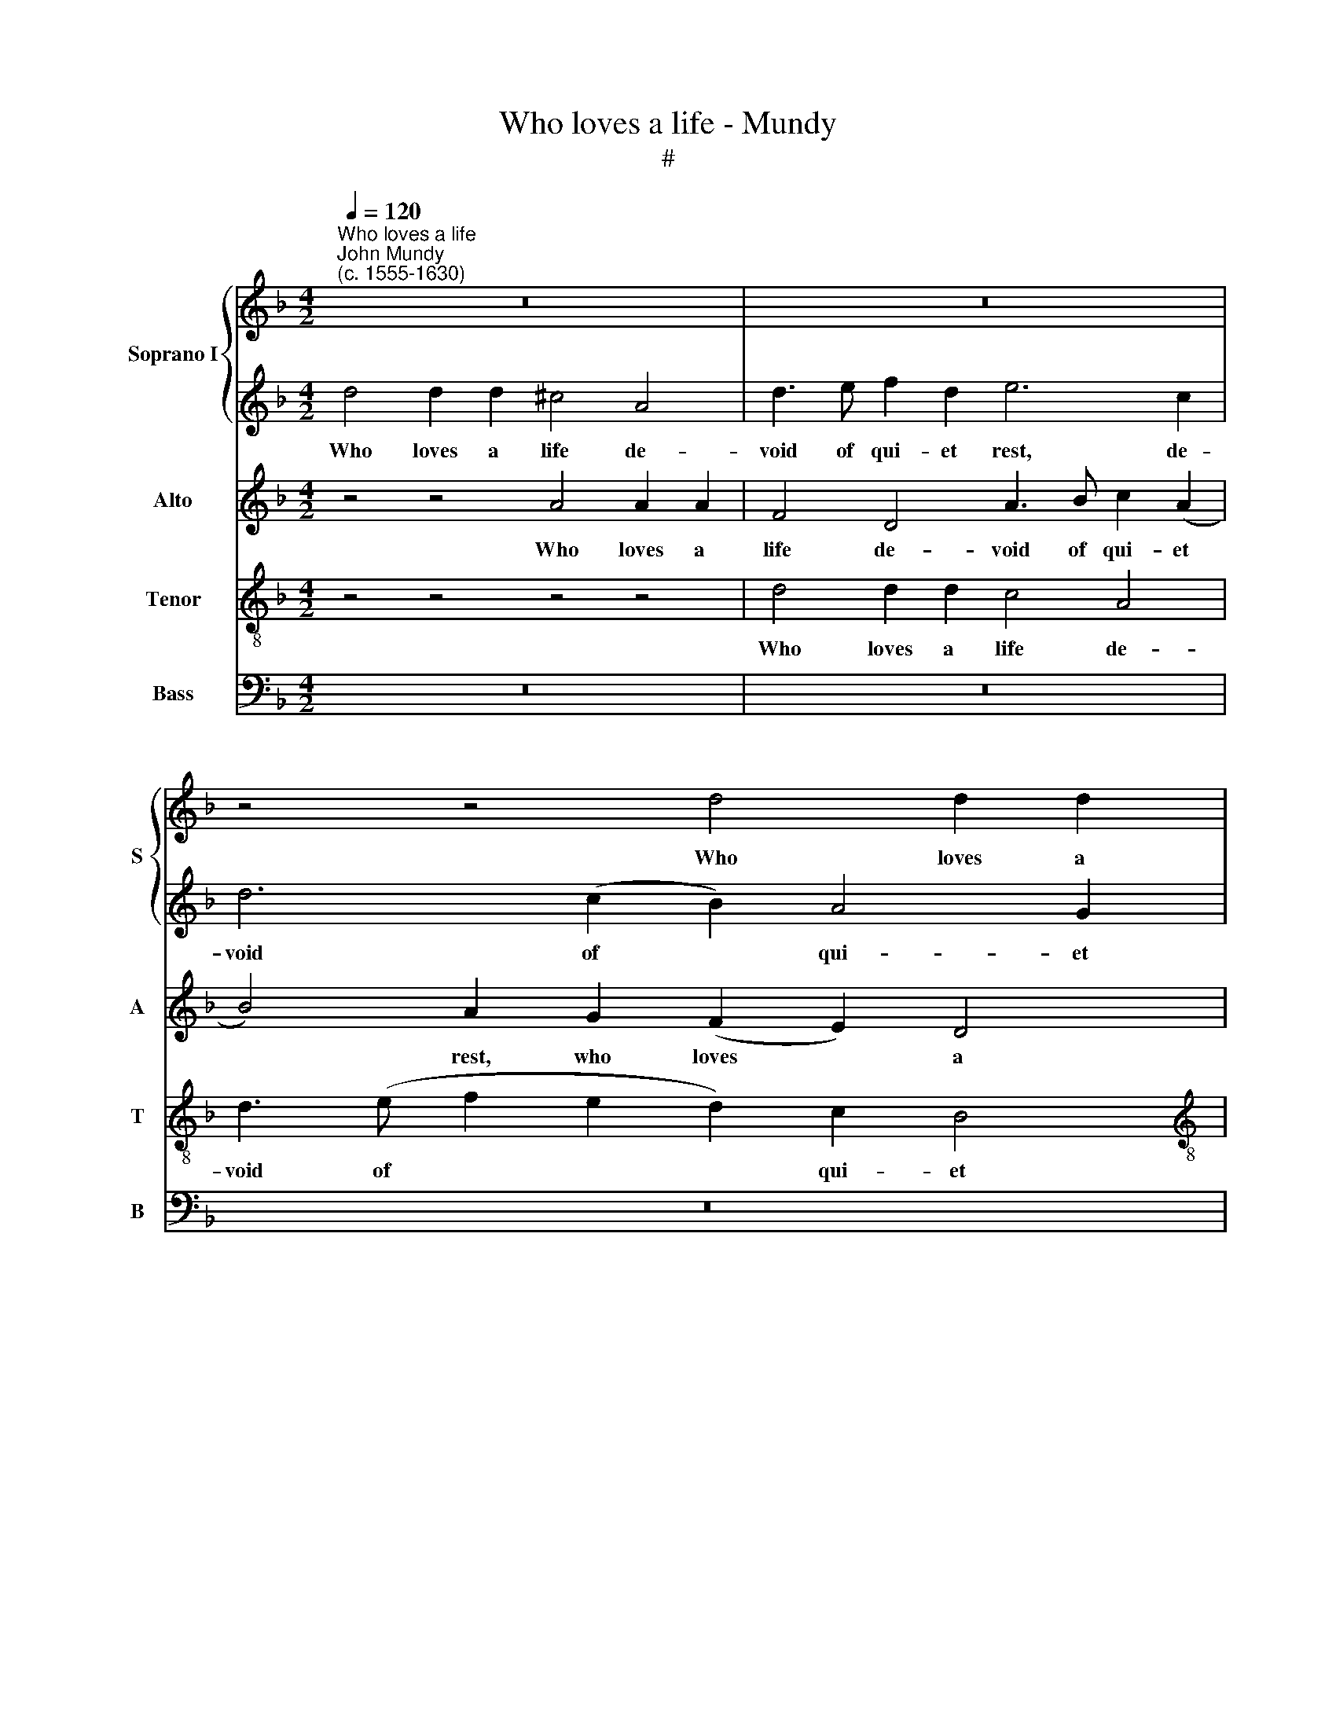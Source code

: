 X:1
T:Who loves a life - Mundy
T:#
%%score { 1 | 2 } 3 4 5
L:1/8
Q:1/4=120
M:4/2
K:F
V:1 treble nm="Soprano I" snm="S"
V:2 treble 
V:3 treble nm="Alto" snm="A"
V:4 treble-8 nm="Tenor" snm="T"
V:5 bass nm="Bass" snm="B"
V:1
"^Who loves a life""^John Mundy\n(c. 1555-1630)" z16 | z16 | z4 z4 d4 d2 d2 | %3
w: ||Who loves a|
[M:4/2] ^c4 A4 d3 e f2 d2 | e4 (d4 ^c2) d4 c2 | d8 z4 z4 | z4 z4 a4 ^f2 f2 | g4 e2 f4 a4 g2- | %8
w: life de- void of qui- et|rest, of * qui- et|rest,|who loves a|life de- void of qui\-|
 g2 f2 e4 z4 z4 | z2 c4 f4 e2 d4- | d2 ^c2 d4 =c2 B4 A2 | G2 A4 =B2 c4 z4 | z4 z2 e2 ^f3 f g4 | %13
w: * et rest,|And seeks con- tent|* in dens of cru- el|care, cru- el care;|Who most tri- umphs,|
 e4 e2 d4 c4 =B2 | c4 c4 e6 d2 | c4 c6 (=BA B4) | c8 z4 z4 | d4 g6 f2 e2 d2 | c6 B2 A4 (F2 G2 | %19
w: when most he is op-|prest, And weens him|free, weens him * *|free,|and weens him free, when|fast he is in *|
 A8) ^F4 A4 | A4 G4 A8 | z4 d4 f4 e4 | d4 d8 ^c4 | d8 e4 a4- | a2 (g2 f4) e4 d4 | ^c4 a6 g4 g2 | %26
w: * snare; Who|in the sweet,|who in the|sweet, in the|sweet doth find|* the * sour- est|tast: His life is|
 f6 e4 d4 c2 | c2 (A4 ^G2) A8 | z4 z2 a4 g4 f2 | e8 ^c8 | =c4 g6 f2 e2 (d2 | c3 =B A2 G2) ^F4 F4 | %32
w: love, his life is|love, is * love,|his life is|* love,|his food is vain re\-|* * * * past, re-|
 G4 z2 d2 =B2 G2 A2 ^F2 | G2 d4 ^c2 d4 z2 a2 | ^f2 d2 e2 ^c2 d2 a2 g2 e2 | ^f4 (a6 ga g2 =f2) | %36
w: past, his food is vain re-|past, vain re- past, his|food is vain re- past, is vain re-|past, his * * * *|
 e8[Q:1/4=116] (e6[Q:1/4=114] d2 | %37
w: food is *|
[Q:1/4=114] ^c2[Q:1/4=113] A2)[Q:1/4=111] a6[Q:1/4=109] g2[Q:1/4=108] e4 |[Q:1/4=108] ^f16 |] %39
w: * * vain re\- *|past|
V:2
 d4 d2 d2 ^c4 A4 | d3 e f2 d2 e6 c2 | d6 (c2 B2) A4 G2 |[M:4/2] A16 | z16 | a4 ^f2 f2 g4 e4 | %6
w: Who loves a life de-|void of qui- et rest, de-|void of * qui- et|rest,||who loves a life de-|
 d6 d2 (^c4 d4) | =B4 =c6 f4 e2- | ed d4 ^c2 d8 | z16 | z16 | c4 f4 e4 d2 c2 | %12
w: void of qui\- *|et rest, de- void|* of qui- et rest,|||And seeks con- tent in|
 c2 B2 A4 z2 A2 =B2 B2 | c4 c2 f3 f e2 d4 | e8 z4 z4 | z4 z4 d4 g4- | g2 f2 e2 d2 c4 d4 | %17
w: dens of care; Who most tri-|umphs, when most he is op-|prest,|And weens|* him free, when fast he|
 =B4 B4 c6 g2 | f4 e8 d4- | d4 ^c4 d8 | z4 d4 f4 e4 | d8 z4 z4 | z4 d4 a6 g2 | (f2 e2) d4 ^c8 | %24
w: is in snare, when|fast he is|* in snare;|Who in the|sweet|doth find the|sour\- * est tast,|
 d8 e4 (f2 d2) | e8 z4 z4 | a6 g4 f2 e4 | e2 d4 (d2 ^c8) | e6 d2 c2 =B2 c2 A2 | %29
w: the sour- est *|tast:|His life is love,|his life is *|love, his life is love, his|
 ^G2 (A2- A2 G2) A8 | (e4 d4) ^c6 d2 | e4 ^c4 d4 z2 d2 | =B2 G2 A2 ^F2 G2 B2 e2 d2 | %33
w: life is * * love,|his * food is|vain re- past, his|food is vain re- past, is vain re-|
 d4 z2 a2 ^f2 d2 e2 ^c2 | d4 z2 a2 ^f2 d2 e2 ^c2 | d4 d4 A8 | z4 a6 ga g2 f2 | %37
w: past, his food is vain re-|past, his food is vain re-|past, re- past,|his * * * *|
 e4 A2 =B2 (^c2 d4 c2) | d16 |] %39
w: food is vain re\- * *|past.|
V:3
 z4 z4 A4 A2 A2 | F4 D4 A3 B c2 (A2 | B4) A2 G2 (F2 E2) D4 |[M:4/2] E4 E4 F6 A2 | B4 B4 A4 A4 | %5
w: Who loves a|life de- void of qui- et|* rest, who loves * a|life de- void of|qui- et rest, who|
 ^F2 F2 A2 d2 c2 =B2 A4- | A4 G4 A4 A4 | G4 G2 F4 F2 F2 G2- | G2 A4 A2 ^F6 A2 | %9
w: loves a life de- void of qui\-|* et rest, who|loves a life de- void of|* qui- et rest, And|
 D2 A2 G2 A2 =B2 c2 B2 A2 | A4 F6 G4 C2 | E2 C2 D4 E4 z2 A2- | A2 G2 E4 z2 A2 G3 G | %13
w: seeks con- tent in dens of cru- el|care, and seeks con-|tent in dens of cru\-|* el care; Who most tri-|
 G4 G2 B4 G2 A2 G2 | G8 C4 G4- | G4 ^F4 G8 | E8 A4 ^F4 | G12 G4 | A4 G4 E2 C2 D4 | E8 D4 F4 | %20
w: umphs, when most he is op-|prest, And weens|* him free,|when fast he|is in|snare, when fast he is|in snare; Who|
 E4 D4 C4 E4 | A4 (G4 A4) A4- | A2 (GF G4 F4) E4 | F4 A8 (E4 | F4) A6 (G2 F4) | E8 D2 D4 ^C2 | %26
w: in the sweet doth|find the * sour\-|* est * * * tast,|doth find the|* sour- est *|tast: His life is|
 D4 F2 c4 A2 A4 | G2 F2 D4 E8 | z4 z2 D2 E4 A,4 | E8 E6 A2 | G4 B4 (A4 G2) (F2 | E8) D4 D4 | %32
w: love, his life is love,|his life is love,|his life is|* love, his|food is vain * re\-|* past, re-|
 D8 z2 d2 c2 A2 | B4 A8 A4- | A2 d2 B2 A2 A2 (F2 E4) | D8 z4 D4 | A4 (E4 A8) | (A6 GF E2 D2) E4 | %38
w: past, his food is|vain re- past,|* his food is vain re\- *|past, his|food is *|vain * * * * re-|
 D16 |] %39
w: past.|
V:4
 z4 z4 z4 z4 | d4 d2 d2 c4 A4 | d3 (e f2 e2 d2) c2 B4 |[M:4/2][K:treble-8] A4 (c4 A2) d3 (e f2) | %4
w: |Who loves a life de-|void of * * * qui- et|rest, de * void of *|
 g8 e8 | d8 e4 ^c2 c2 | d6 d2 e4 d4 | d4 c4 A2 (d2 c4) | d4 e4 d4 d4 | f4 e2 d4 c2 g2 f2 | %10
w: qui- et|rest, who loves a|life de- void of|qui- et rest, of *|qui- et rest, And|seeks con- tent in dens of|
 e4 d4 f2 B4 c2- | c2 A2 F4 G2 g4 c2 | (f2 d2) ^c4 d4 d4 | c3 c c2 d2 d2 e2 f2 d2 | c8 c4 e4- | %15
w: cru- el care, of cru\-|* el care, in dens of|cru\- * el care; Who|most tri- umphs, when most he is op-|prest, And weens|
 e2 (d2 c4 d8) | c8 A4 d4- | d2 c2 =B2 A2 G4 c4 | A4 B4 c2 A2 d4 | c2 B2 A4 A4 d4 | c4 B4 A4 c4 | %21
w: * him * *|free, and weens|* him free, when fast he|is in snare, when fast|he is in snare; Who|in the sweet doth|
 A4 B4 A4 c4 | d8 z4 A4 | d4 (f4 e8) | A12 A4 | A4 c4 A2 (=B2 G4) | A4 d2 e2 c2 d2 A4 | %27
w: find the sour- est|tast, doth|find the *|sour- est|tast: His life is *|love, his life is love, his|
 c2 (d2 =B4) A8 | z4 z4 e6 d2- | d2 (c2 =B4) A2 B2 ^c2 d2 | (e2 f2) g4 e4 A4- | A4 A4 A4 A4 | %32
w: life is * love,|his life|* is * love, his food is|vain * re- past, vain|* re- past, his|
 G2 (B2 A2) d4 (=B2 A4) | G2 g2 e4 d2 f2 e4 | d2 f2 e4 d4 =B2 A2 | A4 (f6 ef e2 d2) | %36
w: food is * vain re\- *|past, his food is vain re-|past, his food is vain re-|past, his * * * *|
 ^c4 c4 c6 (d2 | e8 A8) | A16 |] %39
w: food is vain re\-||past.|
V:5
 z16 | z16 | z16 |[M:4/2] A,4 A,2 A,2 F,4 D,4 | G,3 A, B,2 (G,2 A,8) | D,8 z4 A,4 | %6
w: |||Who loves a life de-|void of qui- et *|rest, who|
 ^F,2 F,2 G,2 B,2 A,4 D,4 | G,4 C,2 F,4 D,2 F,2 C,2 | G,2 (D,2 A,4) D,8 | z16 | %10
w: loves a life de- void of|qui- et rest, de- void of|qui- et * rest,||
 A,4 B,4 A,2 G,4 F,2 | E,2 F,2 D,3 D, C,4 (G,2 A,2) | F,2 G,2 A,2 A,2 D,4 G,4 | %13
w: And seeks con- tent in|dens of cru- el care, of *|cru- el care; Who most tri-|
 C,4 C2 B,4 C2 F,2 G,2 | C,4 C,4 C6 B,2 | A,8 G,6 G,2 | C,8 z4 D,4 | G,6 F,2 E,2 (D,2 C,4) | %18
w: umphs, when most he is op-|prest, And weens him|free, weens him|free, and|weens him free, when *|
 F,4 G,4 A,4 (B,4 | A,8) D,8 | z4 z4 z4 A,4 | ^F,4 G,4 D,4 A,4 | B,6 B,2 A,8 | z4 D,4 A,6 (G,2 | %24
w: fast he is in|* snare;|Who|in the sweet, who|in the sweet|doth find the|
 F,2 E,2 D,4) ^C,4 D,4 | A,,4 A,4 F,2 (G,2 E,4) | D,4 z4 z4 z4 | z4 z4 z4 A,4- | %28
w: * * * sour- est|tast: His life is *|love,|his|
 A,2 (G,4 F,2 E,4) (C,2 D,2) | E,8 A,,4 A,4 | C4 G,4 A,8 | A,,8 D,8 | %32
w: * life * * is *|* love, his|food is vain|re- past,|
 z2 G,2 ^F,2 D,2 G,4 (C,2 D,2) | G,4 A,4 D,4 A,,4 | D,4 (G,2 A,2) D,2 F,2 G,2 A,2 | D,8 D,8 | %36
w: his food is vain re\- *|past, his food is|vain re\- * past, is vain re-|past, is|
 A,,16 | A,,16 | D,16 |] %39
w: vain|re-|past.|

